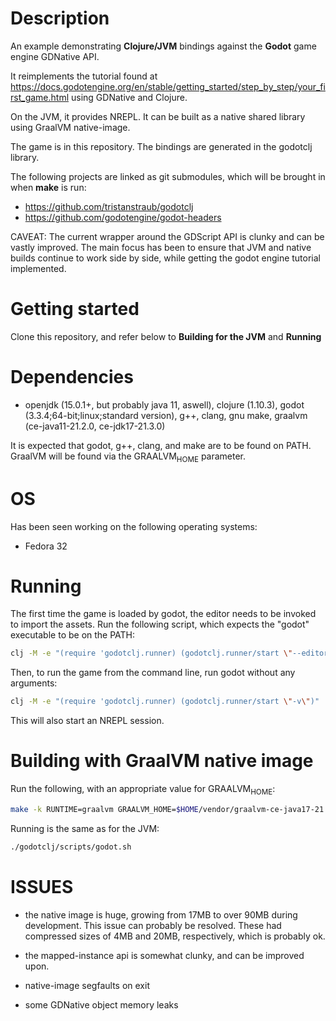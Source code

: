 * Description

An example demonstrating *Clojure/JVM* bindings against the *Godot* game engine GDNative API.

It reimplements the tutorial found at https://docs.godotengine.org/en/stable/getting_started/step_by_step/your_first_game.html
using GDNative and Clojure.

On the JVM, it provides NREPL.
It can be built as a native shared library using GraalVM native-image.

The game is in this repository. The bindings are generated in the godotclj library.

The following projects are linked as git submodules, which will be brought in when *make* is run:

- https://github.com/tristanstraub/godotclj
- https://github.com/godotengine/godot-headers

CAVEAT: The current wrapper around the GDScript API is clunky and can be vastly improved. The main focus has been to ensure that JVM and native builds continue to work
side by side, while getting the godot engine tutorial implemented.

* Getting started

Clone this repository, and refer below to *Building for the JVM* and *Running*

* Dependencies

- openjdk (15.0.1+, but probably java 11, aswell), clojure (1.10.3), godot (3.3.4;64-bit;linux;standard version), g++, clang, gnu make, graalvm (ce-java11-21.2.0, ce-jdk17-21.3.0)

It is expected that godot, g++, clang, and make are to be found on PATH.
GraalVM will be found via the GRAALVM_HOME parameter.

* OS

Has been seen working on the following operating systems:

- Fedora 32

* Running

The first time the game is loaded by godot, the editor needs to be invoked to import the assets. Run the following script, which expects the "godot" executable to be on the PATH:

#+BEGIN_SRC sh
clj -M -e "(require 'godotclj.runner) (godotclj.runner/start \"--editor\" \"--quit\")"
#+END_SRC

Then, to run the game from the command line, run godot without any arguments:

#+BEGIN_SRC sh
clj -M -e "(require 'godotclj.runner) (godotclj.runner/start \"-v\")"
#+END_SRC

This will also start an NREPL session.

* Building with GraalVM native image

Run the following, with an appropriate value for GRAALVM_HOME:

#+BEGIN_SRC sh
make -k RUNTIME=graalvm GRAALVM_HOME=$HOME/vendor/graalvm-ce-java17-21.3.0 clean all
#+END_SRC

Running is the same as for the JVM:

#+BEGIN_SRC sh
./godotclj/scripts/godot.sh
#+END_SRC

* ISSUES

- the native image is huge, growing from 17MB to over 90MB during development. This issue can probably be resolved.
  These had compressed sizes of 4MB and 20MB, respectively, which is probably ok.

- the mapped-instance api is somewhat clunky, and can be improved upon.

- native-image segfaults on exit

- some GDNative object memory leaks

